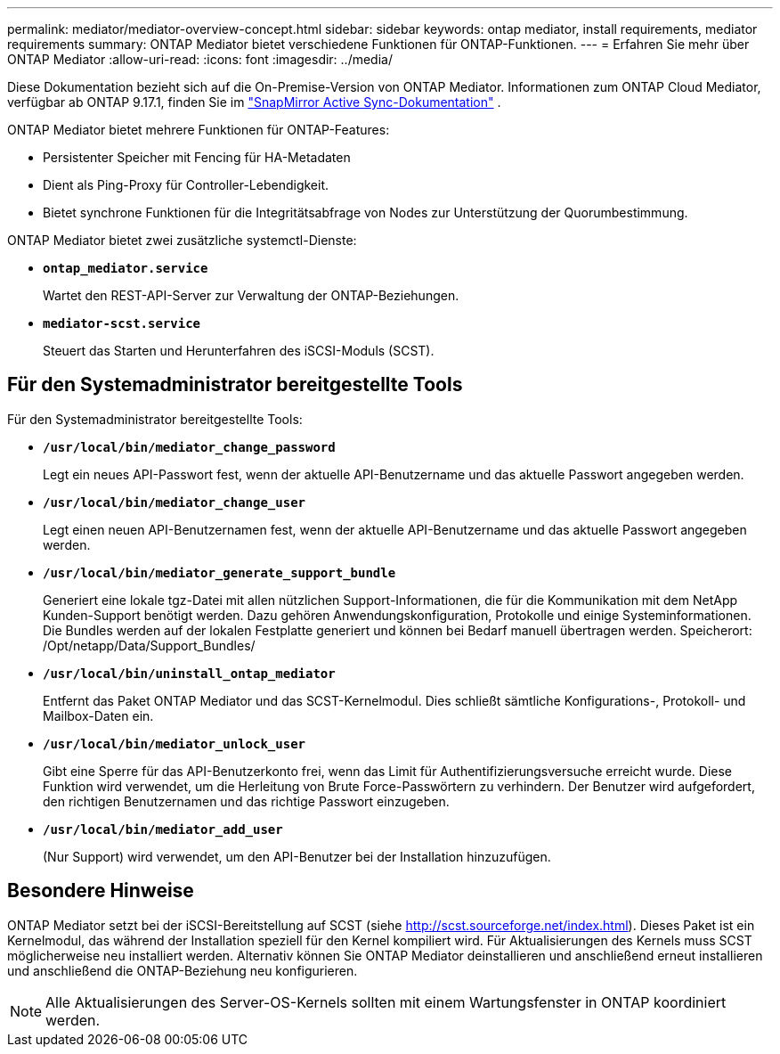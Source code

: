 ---
permalink: mediator/mediator-overview-concept.html 
sidebar: sidebar 
keywords: ontap mediator, install requirements, mediator requirements 
summary: ONTAP Mediator bietet verschiedene Funktionen für ONTAP-Funktionen. 
---
= Erfahren Sie mehr über ONTAP Mediator
:allow-uri-read: 
:icons: font
:imagesdir: ../media/


[role="lead"]
Diese Dokumentation bezieht sich auf die On-Premise-Version von ONTAP Mediator. Informationen zum ONTAP Cloud Mediator, verfügbar ab ONTAP 9.17.1, finden Sie im link:../snapmirror-active-sync/index.html["SnapMirror Active Sync-Dokumentation"] .

ONTAP Mediator bietet mehrere Funktionen für ONTAP-Features:

* Persistenter Speicher mit Fencing für HA-Metadaten
* Dient als Ping-Proxy für Controller-Lebendigkeit.
* Bietet synchrone Funktionen für die Integritätsabfrage von Nodes zur Unterstützung der Quorumbestimmung.


ONTAP Mediator bietet zwei zusätzliche systemctl-Dienste:

* *`ontap_mediator.service`*
+
Wartet den REST-API-Server zur Verwaltung der ONTAP-Beziehungen.

* *`mediator-scst.service`*
+
Steuert das Starten und Herunterfahren des iSCSI-Moduls (SCST).





== Für den Systemadministrator bereitgestellte Tools

Für den Systemadministrator bereitgestellte Tools:

* *`/usr/local/bin/mediator_change_password`*
+
Legt ein neues API-Passwort fest, wenn der aktuelle API-Benutzername und das aktuelle Passwort angegeben werden.

* *`/usr/local/bin/mediator_change_user`*
+
Legt einen neuen API-Benutzernamen fest, wenn der aktuelle API-Benutzername und das aktuelle Passwort angegeben werden.

* *`/usr/local/bin/mediator_generate_support_bundle`*
+
Generiert eine lokale tgz-Datei mit allen nützlichen Support-Informationen, die für die Kommunikation mit dem NetApp Kunden-Support benötigt werden. Dazu gehören Anwendungskonfiguration, Protokolle und einige Systeminformationen. Die Bundles werden auf der lokalen Festplatte generiert und können bei Bedarf manuell übertragen werden. Speicherort: /Opt/netapp/Data/Support_Bundles/

* *`/usr/local/bin/uninstall_ontap_mediator`*
+
Entfernt das Paket ONTAP Mediator und das SCST-Kernelmodul. Dies schließt sämtliche Konfigurations-, Protokoll- und Mailbox-Daten ein.

* *`/usr/local/bin/mediator_unlock_user`*
+
Gibt eine Sperre für das API-Benutzerkonto frei, wenn das Limit für Authentifizierungsversuche erreicht wurde. Diese Funktion wird verwendet, um die Herleitung von Brute Force-Passwörtern zu verhindern. Der Benutzer wird aufgefordert, den richtigen Benutzernamen und das richtige Passwort einzugeben.

* *`/usr/local/bin/mediator_add_user`*
+
(Nur Support) wird verwendet, um den API-Benutzer bei der Installation hinzuzufügen.





== Besondere Hinweise

ONTAP Mediator setzt bei der iSCSI-Bereitstellung auf SCST (siehe http://scst.sourceforge.net/index.html[]). Dieses Paket ist ein Kernelmodul, das während der Installation speziell für den Kernel kompiliert wird. Für Aktualisierungen des Kernels muss SCST möglicherweise neu installiert werden. Alternativ können Sie ONTAP Mediator deinstallieren und anschließend erneut installieren und anschließend die ONTAP-Beziehung neu konfigurieren.


NOTE: Alle Aktualisierungen des Server-OS-Kernels sollten mit einem Wartungsfenster in ONTAP koordiniert werden.
